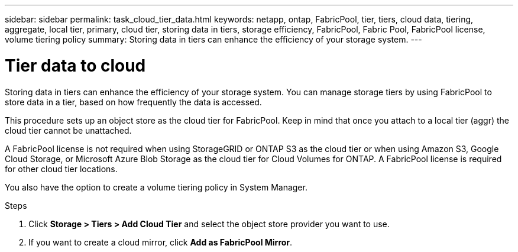 ---
sidebar: sidebar
permalink: task_cloud_tier_data.html
keywords: netapp, ontap, FabricPool, tier, tiers, cloud data, tiering, aggregate, local tier, primary, cloud tier, storing data in tiers, storage efficiency, FabricPool, Fabric Pool, FabricPool license, volume tiering policy
summary: Storing data in tiers can enhance the efficiency of your storage system.
---

= Tier data to cloud
:toc: macro
:toclevels: 1
:hardbreaks:
:nofooter:
:icons: font
:linkattrs:
:imagesdir: ./media/

[.lead]
Storing data in tiers can enhance the efficiency of your storage system. You can manage storage tiers by using FabricPool to store data in a tier, based on how frequently the data is accessed.

This procedure sets up an object store as the cloud tier for FabricPool. Keep in mind that once you attach to a local tier (aggr) the cloud tier cannot be unattached.

A FabricPool license is not required when using StorageGRID or ONTAP S3 as the cloud tier or when using Amazon S3, Google Cloud Storage, or Microsoft Azure Blob Storage as the cloud tier for Cloud Volumes for ONTAP. A FabricPool license is required for other cloud tier locations.

You also have the option to create a volume tiering policy in System Manager.

.Steps

. Click *Storage > Tiers > Add Cloud Tier* and select the object store provider you want to use.

. If you want to create a cloud mirror, click *Add as FabricPool Mirror*.

//22Oct2020, Updated Step 2 for 9.8 per review feedback, lenida
